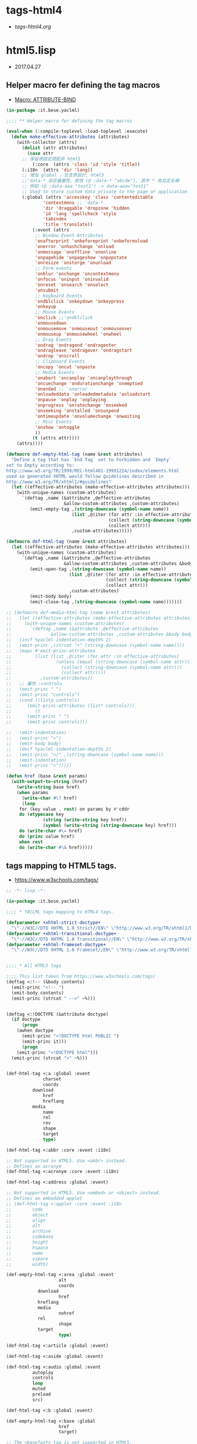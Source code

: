 * tags-html4
- [[file+emacs:tags-html4.org][tags-html4.org]]
* html5.lisp
- 2017.04.27
** Helper macro fer defining the tag macros
- [[https://common-lisp.net/~mpasternacki/yaclml-qbook/api/macro_005FIT.BESE.YACLML_003A_003AATTRIBUTE-BIND.html][Macro: ATTRIBUTE-BIND]]
#+BEGIN_SRC lisp :tangle tag-macros.lisp
(in-package :it.bese.yaclml)

;;;; ** Helper macro fer defining the tag macros

(eval-when (:compile-toplevel :load-toplevel :execute)
  (defun make-effective-attributes (attributes)
    (with-collector (attrs)
      (dolist (attr attributes)
        (case attr
	  ;; 保留原設定搭配非 html5
          (:core  (attrs 'class 'id 'style 'title))
	  (:i18n  (attrs 'dir 'lang))
	  ;; 增加 global ，包含原設計, html5
	  ;;'data-* 自定義屬性，使用 (@ :data-* "abcde"), 其中 * 為自定名稱
	  ;; 例如 (@ :data-aaa "test1") -> data-aaa="test1"
	  ;; Used to store custom data private to the page or application
	  (:global (attrs 'accesskey 'class 'contenteditable
			  'contextmenu ;; 'data-*
			  'dir 'draggable 'dropzone 'hidden
			  'id 'lang 'spellcheck 'style
			  'tabindex
			  'title 'translate))
          (:event (attrs
		   ;; Window Event Attributes
		   'onafterprint 'onbeforeprint 'onbeforeuload
		   'onerror 'onhashchange 'onload
		   'onmessage 'onoffline 'ononline
		   'onpagehide 'onpageshow 'onpopstate
		   'onresize 'onstorge 'onunload
		   ;; Form events
		   'onblur 'onchange 'oncontextmenu
		   'onfocus 'oninput 'oninvalid
		   'onreset 'onsearch 'onselect
		   'onsubmit
		   ;; Keyboard Events
		   'ondblclick 'onkeydown 'onkeypress
		   'onkeyup
		   ;; Mouse Events
		   'onclick ;;'ondblclick
		   'onmousedown
		   'onmousemove 'onmouseout 'onmouseover
		   'onmouseup 'onmousewheel 'onwheel
		   ;; Drag Events
		   'ondrag 'ondragend 'ondragenter
		   'ondragleave 'ondragover 'ondragstart
		   'ondrop 'onscroll
		   ;; Clipboard Events
		   'oncopy 'oncut 'onpaste
		   ;; Media Events
		   'onabort 'oncanplay 'oncanplaythrough
		   'oncuechange 'ondurationchange 'onemptied
		   'onended ;; 'onerror
		   'onloadeddata 'onloadedmetadata 'onloadstart
		   'onpause 'onplay 'onplaying
		   'onprogress 'onratechange 'onseeked
		   'onseeking 'onstalled 'onsuspend
		   'ontimeupdate 'onvolumechange 'onwaiting
		   ;; Misc Events
		   'onshow 'ontoggle
		   ))
          (t (attrs attr))))
	(attrs))))

(defmacro def-empty-html-tag (name &rest attributes)
  "Define a tag that has `End Tag` set to Forbidden and `Empty`
set to Empty according to:
http://www.w3.org/TR/1999/REC-html401-19991224/index/elements.html
used so generated XHTML would follow guidelines described in
http://www.w3.org/TR/xhtml1/#guidelines"
  (let ((effective-attributes (make-effective-attributes attributes)))
    (with-unique-names (custom-attributes)
      `(deftag ,name (&attribute ,@effective-attributes
                      &allow-custom-attributes ,custom-attributes)
         (emit-empty-tag ,(string-downcase (symbol-name name))
                         (list ,@(iter (for attr :in effective-attributes)
                                       (collect (string-downcase (symbol-name attr)))
                                       (collect attr)))
                         ,custom-attributes)))))

(defmacro def-html-tag (name &rest attributes)
  (let ((effective-attributes (make-effective-attributes attributes)))
    (with-unique-names (custom-attributes)
      `(deftag ,name (&attribute ,@effective-attributes
                      &allow-custom-attributes ,custom-attributes &body body)
         (emit-open-tag ,(string-downcase (symbol-name name))
                        (list ,@(iter (for attr :in effective-attributes)
                                      (collect (string-downcase (symbol-name attr)))
                                      (collect attr)))
                        ,custom-attributes)
         (emit-body body)
         (emit-close-tag ,(string-downcase (symbol-name name)))))))

;; (defmacro def-media-html-tag (name &rest attributes)
;;   (let ((effective-attributes (make-effective-attributes attributes)))
;;     (with-unique-names (custom-attributes)
;;       `(deftag ,name (&attribute ,@effective-attributes
;; 				 &allow-custom-attributes ,custom-attributes &body body)
;; 	 (incf %yaclml-indentation-depth% 2)
;; 	 (emit-princ ,(strcat "<" (string-downcase (symbol-name name))))
;; 	 (mapc #'emit-princ-attributes
;; 	       (list (list ,@(iter (for attr :in effective-attributes)
;; 				   (unless (equal (string-downcase (symbol-name attr)) "controls")
;; 				     (collect (string-downcase (symbol-name attr)))
;; 				     (collect attr))))
;; 		     ,custom-attributes))
;; 	 ;; 屬性 :controls
;; 	 (emit-princ " ")
;; 	 (emit-princ "controls")
;; 	 (cond ((listp controls)
;; 		(emit-princ-attributes (list* controls)))
;; 	       (t
;; 		(emit-princ " ")
;; 		(emit-princ controls)))

;; 	 (emit-indentation)
;; 	 (emit-princ ">")
;; 	 (emit-body body)
;; 	 (decf %yaclml-indentation-depth% 2)
;; 	 (emit-princ "</" ,(string-downcase (symbol-name name)))
;; 	 (emit-indentation)
;; 	 (emit-princ ">")))))

(defun href (base &rest params)
  (with-output-to-string (href)
    (write-string base href)
    (when params
      (write-char #\? href)
      (loop
	 for (key value . rest) on params by #'cddr
	 do (etypecase key
              (string (write-string key href))
              (symbol (write-string (string-downcase key) href))) 
	 do (write-char #\= href)
	 do (princ value href)
	 when rest
	 do (write-char #\& href)))))

#+END_SRC
** tags mapping to HTML5 tags.
- [[https://www.w3schools.com/tags/]]
#+BEGIN_SRC lisp :tangle html5.lisp :padline no
;; -*- lisp -*-

(in-package :it.bese.yaclml)

;;;; * YACLML tags mapping to HTML4 tags.

(defparameter +xhtml-strict-doctype+
  "\"-//W3C//DTD XHTML 1.0 Strict//EN\" \"http://www.w3.org/TR/xhtml1/DTD/xhtml1-strict.dtd\"")
(defparameter +xhtml-transitional-doctype+
  "\"-//W3C//DTD XHTML 1.0 Transitional//EN\" \"http://www.w3.org/TR/xhtml1/DTD/transitional.dtd\"")
(defparameter +xhtml-frameset-doctype+
  "\"-//W3C//DTD XHTML 1.0 Frameset//EN\" \"http://www.w3.org/TR/xhtml1/DTD/xhtml1-frameset.dtd\"")


;;;; * All HTML5 tags

;;;; This list taken from https://www.w3schools.com/tags/
(deftag <:!-- (&body contents)
  (emit-princ "<!-- ")
  (emit-body contents)
  (emit-princ (strcat " -->" ~%)))


(deftag <:!DOCTYPE (&attribute doctype)
  (if doctype
      (progn
	(awhen doctype
	  (emit-princ "<!DOCTYPE html PUBLIC ")
	  (emit-princ it)))
      (progn
	(emit-princ "<!DOCTYPE html")))
  (emit-princ (strcat ">" ~%)))

      
(def-html-tag <:a :global :event
              charset
              coords
	      download
              href
              hreflang
	      media
              name
              rel
              rev
              shape
              target
              type)

(def-html-tag <:abbr :core :event :i18n)

;; Not supported in HTML5. Use <abbr> instead.
;; Defines an acronym
(def-html-tag <:acronym :core :event :i18n)

(def-html-tag <:address :global :event)

;; Not supported in HTML5. Use <embed> or <object> instead.
;; Defines an embedded applet
;; (def-html-tag <:applet :core :event :i18n
;; 	      code
;; 	      object
;; 	      align
;; 	      alt
;; 	      archive
;; 	      codebase
;; 	      height
;; 	      hspace
;; 	      name
;; 	      vspace
;; 	      width)

(def-empty-html-tag <:area :global :event
                    alt
                    coords
		    download
                    href
		    hreflang
		    media
                    nohref
		    rel
                    shape
		    target
                    type)

(def-html-tag <:article :global :event)

(def-html-tag <:aside :global :event)

(def-html-tag <:audio :global :event
	      autoplay
	      controls
	      loop
	      muted
	      preload
	      src)
  
(def-html-tag <:b :global :event)

(def-empty-html-tag <:base :global
                    href
                    target)

;; The <basefont> tag is not supported in HTML5.
;; (def-html-tag <:basefont color face size)

(def-html-tag <:bdi :global :event)

(def-html-tag <:bdo :global :event)
	      ;; :global 已有 'dir 屬性
	      ;; dir


;; HTML <big> Tag. Not Supported in HTML5.
(def-html-tag <:big :core :event :i18n)

(def-html-tag <:blockquote :global :event
              cite)

(def-html-tag <:body :global :event
	      alink
	      background
	      bgcolor
	      link
	      text
	      vlink)

(def-empty-html-tag <:br :global :event)

(def-html-tag <:button :global :event
	      autofocus
	      disabled
	      form
	      formaction
	      formenctype
	      formmethod
	      formnovalidate
	      formtarget
	      name
	      type
	      value)

(def-html-tag <:canvas :global :event
	      height
	      width)

(def-html-tag <:caption :global :event
	      align)

;; HTML <center> Tag. Not Supported in HTML5.

(def-html-tag <:cite :global :event)

(def-html-tag <:code :global :event)

(def-empty-html-tag <:col :global :event
                    align
                    char
                    charoff
                    span
                    valign
                    width)

(def-html-tag <:colgroup :global :event
              align
              char
              charoff
              span
              valign
              width)

(def-html-tag <:data :global
  value)

(def-html-tag <:datalist :global :event)

(def-html-tag <:dd :global :event)

(def-html-tag <:del :global :event
              cite
              datetime)

(def-html-tag <:details :global :event
	      open)

(def-html-tag <:dfn :global :event)

(def-html-tag <:dialog :global :event
	      open)

;; HTML <dir> Tag. Not Supported in HTML5.

(def-html-tag <:div :global :event
	      align)

(def-html-tag <:dl :global :event)

(def-html-tag <:dt :global :event)

(def-html-tag <:em :global :event)

(def-html-tag <:embed :global :event
	      height
	      src
	      type
	      width)
   
(def-html-tag <:fieldset :global :event
	      disabled
	      form
	      name)

(def-html-tag <:figcaption :global :event)

(def-html-tag <:figure :global :event)

;; The <font> tag is not supported in HTML5. Use CSS instead.

(def-html-tag <:footer :global :event)

(def-html-tag <:form :global :event
              action
              accept-charset
	      autocomplete
              enctype
              method
              name
	      novalidate
              target)

;; The <frame> tag is not supported in HTML5.
(def-empty-html-tag <:frame :core
                    frameborder
                    longdesc
                    marginheight
                    marginwidth
		    name
                    noresize
                    scrolling
                    src)

;; HTML <frameset> Tag. Not Supported in HTML5.
(def-html-tag <:frameset :core
              cols
              ;;onload
              olunload
              rows)

(def-html-tag <:h1 :global :event
	      align)

(def-html-tag <:h2 :global :event
	      align)

(def-html-tag <:h3 :global :event
	      align)

(def-html-tag <:h4 :global :event
	      align)

(def-html-tag <:h5 :global :event
	      align)

(def-html-tag <:h6 :global :event
	      align)

(def-html-tag <:head :global
	      profile)

(def-html-tag <:header :global :event)
	      
(def-empty-html-tag <:hr :global :event
		    align
		    noshade
		    size
		    width)

(defmacro def-tag-html (&rest attributes)
  "設定 <:html 其中 attributes 搭配 :global, manifest xmlns... 設定"
  (let ((effective-attributes (make-effective-attributes attributes)))
    (with-unique-names (custom-attributes)
      `(deftag <:html (&attribute ,@effective-attributes
				  ;; (&attribute dir lang prologue doctype
				  &allow-custom-attributes ,custom-attributes
				  &body body)
	
	 (assert (or (and (not prologue)
			  (not doctype))
		     (xor prologue doctype)) () "You can only specify one of PROLOGUE or DOCTYPE")
	 ;; 如果傳來 "html" 預設為 html5 2017.05.02 L.S.K.
	 (when doctype
		  (emit-code `(awhen ,doctype
				(princ "<!DOCTYPE html" *yaclml-stream*)
				(unless (or (equal (string-downcase it) "html")
					    (equal it t)
					    (equal it "")
					    (equal (string-downcase it) "doctype"))
				  (princ " PUBLIC " *yaclml-stream*)
				  (princ it *yaclml-stream*))
				(princ (strcat ">" ~%) *yaclml-stream*))))
	 (when prologue
	   (emit-code `(awhen ,prologue
			 (princ it *yaclml-stream*))))
	 (emit-open-tag "html"
			(list ,@(iter (for attr :in (make-effective-attributes (list :global)))
				      (collect (string-downcase (symbol-name attr)))
				      (collect attr)))
			,custom-attributes)
	 (emit-body body)
	 (emit-close-tag "html")))))

;; 設定 <:html, :doctype "html" => <!DOCTYPE html>
(def-tag-html :global manifest xmlns prologue doctype)

(def-html-tag <:i :global :event)

(def-html-tag <:iframe :global :event
	      align
	      frameborder
	      height
	      longdesc
	      marginheight
	      marginwidth
	      name
	      sandbox
	      scrolling
	      src
	      srcdoc
	      width)

(def-empty-html-tag <:img :global :event
		    align
		    alt
		    border
		    crossorigin
		    height
		    hspace
		    ismap
		    longdesc
		    sizes
		    src
		    srcset
		    usemap
		    vspace
		    width)

(def-empty-html-tag <:input :global :event
		    accept
		    align
		    alt
		    autocomplete
		    autofocus
		    checked
		    dirname
		    disabled
		    form
		    formaction
		    formenctype
		    formmethod
		    formnovalidate
		    formtarget
		    height
		    list
		    max
		    maxlength
		    min
		    multiple
		    name
		    pattern
		    placeholder
		    readonly
		    required
		    size
		    src
		    step
		    type
		    value
		    width)

(def-html-tag <:ins :global :event
              cite
              datetime)

(def-html-tag <:kbd :global :event)

(def-html-tag <:keygen :global :event
	      autofocus
	      challenge
	      disabled
	      form
	      keytype
	      name)
	      
(def-html-tag <:label :global :event
	      for
	      form)

(def-html-tag <:legend :global :event
	      align)

(def-html-tag <:li :global :event
	      type
	      value)

(def-empty-html-tag <:link :global :event
		    charset
		    crossorigin
		    href
		    hreflang
		    media
		    rel
		    rev
		    sizes
		    target
		    type)

(def-html-tag <:main :global :event)
	      
(def-html-tag <:map :global :event
	      name)

(def-html-tag <:make :global :event)

;; Note: The <menu> tag is only supported in Firefox, and it only works for context menus.
(def-html-tag <:menu :global :event
	      label
	      type)

(def-html-tag <:menuitem :global :event
	      checked
	      command
	      default
	      disabled
	      icon
	      label
	      radiogroup
	      type)
	      
(def-empty-html-tag <:meta :global
                    charset
                    content
                    http-equiv
                    name
                    scheme)

(def-html-tag <:meter :global :event
	      form
	      high
	      low
	      max
	      min
	      optimum
	      value)

(def-html-tag <:nav :global :event)

;; The <noframes> tag is not supported in HTML5.
(def-html-tag <:noframes :core :event :i18n)

(def-html-tag <:noscript :global)

(def-html-tag <:object :global :event
	      align
	      archive
	      border
	      classid
	      codebase
	      codetype
	      data
	      declare
	      form
	      height
	      hspace
	      name
	      standby
	      type
	      usemap
	      vspace
	      width)


(def-html-tag <:ol :global :event
	      compact
	      reversed
	      start
	      type)

(def-html-tag <:optgroup :global :event
              disabled
	      label)

(def-html-tag <:option :global :event
              disabled
              label
              selected
              value)

(def-html-tag <:output :global :event
	      for
	      form
	      name)

(def-html-tag <:p :global :event
	      align)

;; 原來的 html+ 也有設定，要確認用哪一個 (2017.05.01) todo
(def-empty-html-tag <:param :global :event
                    name
                    type
                    value
                    valuetype)

(def-html-tag <:picture :global :event)

(def-html-tag <:pre :global :event
	      width)

(def-html-tag <:progress :global :event
	      max
	      value)

(def-html-tag <:q :global :event
              cite)

(def-html-tag <:rp :global :event)

(def-html-tag <:rt :global :event)

(def-html-tag <:ruby :global :event)

(def-html-tag <:s :global :event)

(def-html-tag <:samp :global :event)

(def-html-tag <:script :global
              async
	      charset
	      defer
	      src
	      type
	      xml:space)

(def-html-tag <:section :global :event)

(def-html-tag <:select :global :event
	      autofocus
              disabled
	      form
              multiple
              name
	      required
              size)

(def-html-tag <:small :global :event)

(def-html-tag <:source :global :event
	      src
	      srcset
	      media
	      sizes
	      type)

(def-html-tag <:span :global :event)

;; The <strike> tag is not supported in HTML5. Use <del> or <s> instead.

(def-html-tag <:strong :global :event)

(def-html-tag <:style :global :event
              media
	      scoped
	      type)

(def-html-tag <:sub :global :event)

(def-html-tag <:summary :global :event)

(def-html-tag <:sup :global :event)

(def-html-tag <:table :global :event
	      align
	      bgcolor
	      border
	      cellpadding
	      cellspacing
	      frame
	      rules
	      sortable
	      summary
	      width)


(def-html-tag <:tbody :global :event
              align
              char
              charoff
              valign)

(def-html-tag <:td :global :event
              abbr
              align
              axis
	      bgcolor
              char
              charoff
              colspan
              headers
	      height
	      nowrap
              rowspan
              scope
              valign
              width)

(def-html-tag <:textarea :global :event
	      autofocus
	      cols
	      dirname
	      disabled
	      form
	      maxlength
	      name
	      placeholder
	      readonly
	      required
	      rows
	      wrap)

(def-html-tag <:tfoot :global :event
	      align
	      char
	      charoff
	      valign)

(def-html-tag <:th :global :event
              abbr
              align
              axis
	      bgcolor
              char
              charoff
              colspan
              headers
	      height
	      nowrap
              rowspan
              scope
	      sorted
              valign
	      width)

(def-html-tag <:thead :global :event
              align
              char
              charoff
              valign)

(def-html-tag <:time :global :event
	      datetime)

(def-html-tag <:title :global)

(def-html-tag <:tr :global :event
              align
	      bgcolor
              char
              charoff
              valign)

(def-html-tag <:track :global :event
	      default
	      kind
	      label
	      src
	      srclang)

;; The <tt> tag is not supported in HTML5.
(def-html-tag <:tt :core :event :i18n)

(def-html-tag <:u :global :event)

(def-html-tag <:ul :global :event
	      compact
	      type)

(def-html-tag <:var :global :event)

(def-html-tag <:video :global :event
	      autoplay
	      controls
	      height
	      loop
	      muted
	      poster
	      preload
	      src
	      width)

(def-html-tag <:wbr :global :event)

;; 使用上方設定的 <:embed
;; (deftag <:embed (&allow-other-attributes others)
;;   (emit-empty-tag "embed" others))

;; Copyright (c) 2002-2005, Edward Marco Baringer
;; All rights reserved. 
;; 
;; Redistribution and use in source and binary forms, with or without
;; modification, are permitted provided that the following conditions are
;; met:
;; 
;;  - Redistributions of source code must retain the above copyright
;;    notice, this list of conditions and the following disclaimer.
;; 
;;  - Redistributions in binary form must reproduce the above copyright
;;    notice, this list of conditions and the following disclaimer in the
;;    documentation and/or other materials provided with the distribution.
;;
;;  - Neither the name of Edward Marco Baringer, nor BESE, nor the names
;;    of its contributors may be used to endorse or promote products
;;    derived from this software without specific prior written permission.
;; 
;; THIS SOFTWARE IS PROVIDED BY THE COPYRIGHT HOLDERS AND CONTRIBUTORS
;; "AS IS" AND ANY EXPRESS OR IMPLIED WARRANTIES, INCLUDING, BUT NOT
;; LIMITED TO, THE IMPLIED WARRANTIES OF MERCHANTABILITY AND FITNESS FOR
;; A PARTICULAR PURPOSE ARE DISCLAIMED.  IN NO EVENT SHALL THE COPYRIGHT
;; OWNER OR CONTRIBUTORS BE LIABLE FOR ANY DIRECT, INDIRECT, INCIDENTAL,
;; SPECIAL, EXEMPLARY, OR CONSEQUENTIAL DAMAGES (INCLUDING, BUT NOT
;; LIMITED TO, PROCUREMENT OF SUBSTITUTE GOODS OR SERVICES; LOSS OF USE,
;; DATA, OR PROFITS; OR BUSINESS INTERRUPTION) HOWEVER CAUSED AND ON ANY
;; THEORY OF LIABILITY, WHETHER IN CONTRACT, STRICT LIABILITY, OR TORT
;; (INCLUDING NEGLIGENCE OR OTHERWISE) ARISING IN ANY WAY OUT OF THE USE
;; OF THIS SOFTWARE, EVEN IF ADVISED OF THE POSSIBILITY OF SUCH DAMAGE.


#+END_SRC
* TODO
** TODO compilation : caught 6 STYLE-WARNING conditions
   有重複設定的情況? 
